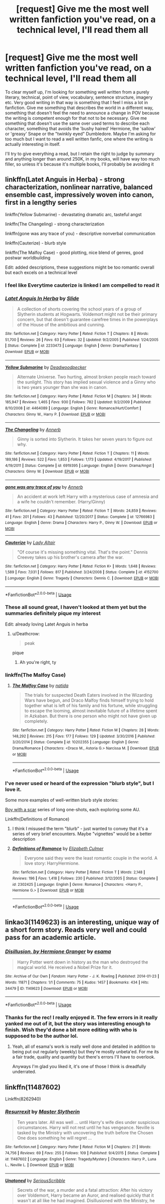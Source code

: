 #+TITLE: [request] Give me the most well written fanfiction you've read, on a technical level, I'll read them all

* [request] Give me the most well written fanfiction you've read, on a technical level, I'll read them all
:PROPERTIES:
:Author: Reine_zofia
:Score: 41
:DateUnix: 1531582186.0
:DateShort: 2018-Jul-14
:FlairText: Request
:END:
To clear myself up, I'm looking for something well written from a purely literary, technical, point of view, vocabulary, sentence structure, imagery etc. Very good writing in that way is something that I feel I miss a lot in fanfiction. Give me something that describes the world in a different way, something that doesn't feel the need to announce a change in POV because the writing is competent enough for that not to be necessary. Give me something that doesn't use the same over used terms to describe each character, something that avoids the 'bushy haired' Hermione, the 'sallow' or 'greasy' Snape or the "twinkly eyed" Dumbledore. Maybe I'm asking for too much but I want to read a well written fanfic, one where the writing is actually interesting in itself.

I'll try to give everything a read, but I retain the right to judge by summary and anything longer than around 250K, in my books, will have way too much filler, so unless it's because it's multiple books, I'll probably be avoiding it


** linkffn(Latet Anguis in Herba) - strong characterization, nonlinear narrative, balanced ensemble cast, impressively woven into canon, first in a lengthy series

linkffn(Yellow Submarine) - devastating dramatic arc, tasteful angst

linkffn(The Changeling) - strong characterization

linkffn(gone was any trace of you) - descriptive nonverbal communication

linkffn(Cauterize) - blurb style

linkffn(The Malfoy Case) - good plotting, nice blend of genres, good postwar worldbuilding

Edit: added descriptions, these suggestions might be too romantic overall but each excels on a technical level
:PROPERTIES:
:Author: eclaircissement
:Score: 14
:DateUnix: 1531585055.0
:DateShort: 2018-Jul-14
:END:

*** I feel like Everytime cauterize is linked I am compelled to read it
:PROPERTIES:
:Author: capitolsara
:Score: 20
:DateUnix: 1531592439.0
:DateShort: 2018-Jul-14
:END:


*** [[https://www.fanfiction.net/s/2233473/1/][*/Latet Anguis In Herba/*]] by [[https://www.fanfiction.net/u/4095/Slide][/Slide/]]

#+begin_quote
  A collection of shorts covering the school years of a group of Slytherin students at Hogwarts. Voldemort might not be their primary concern, but that doesn't guarantee carefree times in the powerplays of the House of the ambitious and cunning.
#+end_quote

^{/Site/:} ^{fanfiction.net} ^{*|*} ^{/Category/:} ^{Harry} ^{Potter} ^{*|*} ^{/Rated/:} ^{Fiction} ^{T} ^{*|*} ^{/Chapters/:} ^{8} ^{*|*} ^{/Words/:} ^{51,700} ^{*|*} ^{/Reviews/:} ^{26} ^{*|*} ^{/Favs/:} ^{63} ^{*|*} ^{/Follows/:} ^{32} ^{*|*} ^{/Updated/:} ^{9/2/2005} ^{*|*} ^{/Published/:} ^{1/24/2005} ^{*|*} ^{/Status/:} ^{Complete} ^{*|*} ^{/id/:} ^{2233473} ^{*|*} ^{/Language/:} ^{English} ^{*|*} ^{/Genre/:} ^{Drama/Fantasy} ^{*|*} ^{/Download/:} ^{[[http://www.ff2ebook.com/old/ffn-bot/index.php?id=2233473&source=ff&filetype=epub][EPUB]]} ^{or} ^{[[http://www.ff2ebook.com/old/ffn-bot/index.php?id=2233473&source=ff&filetype=mobi][MOBI]]}

--------------

[[https://www.fanfiction.net/s/4464089/1/][*/Yellow Submarine/*]] by [[https://www.fanfiction.net/u/386600/Deadwoodpecker][/Deadwoodpecker/]]

#+begin_quote
  Alternate Universe. Two hurting, almost broken people reach toward the sunlight. This story has implied sexual violence and a Ginny who is two years younger than she was in canon.
#+end_quote

^{/Site/:} ^{fanfiction.net} ^{*|*} ^{/Category/:} ^{Harry} ^{Potter} ^{*|*} ^{/Rated/:} ^{Fiction} ^{M} ^{*|*} ^{/Chapters/:} ^{34} ^{*|*} ^{/Words/:} ^{185,947} ^{*|*} ^{/Reviews/:} ^{1,465} ^{*|*} ^{/Favs/:} ^{930} ^{*|*} ^{/Follows/:} ^{782} ^{*|*} ^{/Updated/:} ^{9/2/2009} ^{*|*} ^{/Published/:} ^{8/10/2008} ^{*|*} ^{/id/:} ^{4464089} ^{*|*} ^{/Language/:} ^{English} ^{*|*} ^{/Genre/:} ^{Romance/Hurt/Comfort} ^{*|*} ^{/Characters/:} ^{Ginny} ^{W.,} ^{Harry} ^{P.} ^{*|*} ^{/Download/:} ^{[[http://www.ff2ebook.com/old/ffn-bot/index.php?id=4464089&source=ff&filetype=epub][EPUB]]} ^{or} ^{[[http://www.ff2ebook.com/old/ffn-bot/index.php?id=4464089&source=ff&filetype=mobi][MOBI]]}

--------------

[[https://www.fanfiction.net/s/6919395/1/][*/The Changeling/*]] by [[https://www.fanfiction.net/u/763509/Annerb][/Annerb/]]

#+begin_quote
  Ginny is sorted into Slytherin. It takes her seven years to figure out why.
#+end_quote

^{/Site/:} ^{fanfiction.net} ^{*|*} ^{/Category/:} ^{Harry} ^{Potter} ^{*|*} ^{/Rated/:} ^{Fiction} ^{T} ^{*|*} ^{/Chapters/:} ^{11} ^{*|*} ^{/Words/:} ^{189,186} ^{*|*} ^{/Reviews/:} ^{522} ^{*|*} ^{/Favs/:} ^{1,853} ^{*|*} ^{/Follows/:} ^{1,173} ^{*|*} ^{/Updated/:} ^{4/19/2017} ^{*|*} ^{/Published/:} ^{4/19/2011} ^{*|*} ^{/Status/:} ^{Complete} ^{*|*} ^{/id/:} ^{6919395} ^{*|*} ^{/Language/:} ^{English} ^{*|*} ^{/Genre/:} ^{Drama/Angst} ^{*|*} ^{/Characters/:} ^{Ginny} ^{W.} ^{*|*} ^{/Download/:} ^{[[http://www.ff2ebook.com/old/ffn-bot/index.php?id=6919395&source=ff&filetype=epub][EPUB]]} ^{or} ^{[[http://www.ff2ebook.com/old/ffn-bot/index.php?id=6919395&source=ff&filetype=mobi][MOBI]]}

--------------

[[https://www.fanfiction.net/s/12766983/1/][*/gone was any trace of you/*]] by [[https://www.fanfiction.net/u/763509/Annerb][/Annerb/]]

#+begin_quote
  An accident at work left Harry with a mysterious case of amnesia and a wife he couldn't remember. (Harry/Ginny)
#+end_quote

^{/Site/:} ^{fanfiction.net} ^{*|*} ^{/Category/:} ^{Harry} ^{Potter} ^{*|*} ^{/Rated/:} ^{Fiction} ^{T} ^{*|*} ^{/Words/:} ^{24,859} ^{*|*} ^{/Reviews/:} ^{41} ^{*|*} ^{/Favs/:} ^{201} ^{*|*} ^{/Follows/:} ^{43} ^{*|*} ^{/Published/:} ^{12/20/2017} ^{*|*} ^{/Status/:} ^{Complete} ^{*|*} ^{/id/:} ^{12766983} ^{*|*} ^{/Language/:} ^{English} ^{*|*} ^{/Genre/:} ^{Drama} ^{*|*} ^{/Characters/:} ^{Harry} ^{P.,} ^{Ginny} ^{W.} ^{*|*} ^{/Download/:} ^{[[http://www.ff2ebook.com/old/ffn-bot/index.php?id=12766983&source=ff&filetype=epub][EPUB]]} ^{or} ^{[[http://www.ff2ebook.com/old/ffn-bot/index.php?id=12766983&source=ff&filetype=mobi][MOBI]]}

--------------

[[https://www.fanfiction.net/s/4152700/1/][*/Cauterize/*]] by [[https://www.fanfiction.net/u/24216/Lady-Altair][/Lady Altair/]]

#+begin_quote
  "Of course it's missing something vital. That's the point." Dennis Creevey takes up his brother's camera after the war.
#+end_quote

^{/Site/:} ^{fanfiction.net} ^{*|*} ^{/Category/:} ^{Harry} ^{Potter} ^{*|*} ^{/Rated/:} ^{Fiction} ^{K+} ^{*|*} ^{/Words/:} ^{1,648} ^{*|*} ^{/Reviews/:} ^{1,589} ^{*|*} ^{/Favs/:} ^{7,031} ^{*|*} ^{/Follows/:} ^{817} ^{*|*} ^{/Published/:} ^{3/24/2008} ^{*|*} ^{/Status/:} ^{Complete} ^{*|*} ^{/id/:} ^{4152700} ^{*|*} ^{/Language/:} ^{English} ^{*|*} ^{/Genre/:} ^{Tragedy} ^{*|*} ^{/Characters/:} ^{Dennis} ^{C.} ^{*|*} ^{/Download/:} ^{[[http://www.ff2ebook.com/old/ffn-bot/index.php?id=4152700&source=ff&filetype=epub][EPUB]]} ^{or} ^{[[http://www.ff2ebook.com/old/ffn-bot/index.php?id=4152700&source=ff&filetype=mobi][MOBI]]}

--------------

*FanfictionBot*^{2.0.0-beta} | [[https://github.com/tusing/reddit-ffn-bot/wiki/Usage][Usage]]
:PROPERTIES:
:Author: FanfictionBot
:Score: 8
:DateUnix: 1531585116.0
:DateShort: 2018-Jul-14
:END:


*** These all sound great, I haven't looked at them yet but the summaries definitely pique my interest

Edit: already loving Latet Anguis in herba
:PROPERTIES:
:Author: Reine_zofia
:Score: 7
:DateUnix: 1531586251.0
:DateShort: 2018-Jul-14
:END:

**** u/Deathcrow:
#+begin_quote
  peak
#+end_quote

pique
:PROPERTIES:
:Author: Deathcrow
:Score: 10
:DateUnix: 1531595529.0
:DateShort: 2018-Jul-14
:END:

***** Ah you're right, ty
:PROPERTIES:
:Author: Reine_zofia
:Score: 3
:DateUnix: 1531601938.0
:DateShort: 2018-Jul-15
:END:


*** linkffn(The Malfoy Case)
:PROPERTIES:
:Author: eclaircissement
:Score: 3
:DateUnix: 1531585250.0
:DateShort: 2018-Jul-14
:END:

**** [[https://www.fanfiction.net/s/10202355/1/][*/The Malfoy Case/*]] by [[https://www.fanfiction.net/u/1762480/natida][/natida/]]

#+begin_quote
  The trials for suspected Death Eaters involved in the Wizarding Wars have begun, and Draco Malfoy finds himself trying to hold together what is left of his family and his fortune, while struggling to escape the looming, almost inevitable future of a lifetime spent in Azkaban. But there is one person who might not have given up completely.
#+end_quote

^{/Site/:} ^{fanfiction.net} ^{*|*} ^{/Category/:} ^{Harry} ^{Potter} ^{*|*} ^{/Rated/:} ^{Fiction} ^{M} ^{*|*} ^{/Chapters/:} ^{28} ^{*|*} ^{/Words/:} ^{148,292} ^{*|*} ^{/Reviews/:} ^{215} ^{*|*} ^{/Favs/:} ^{177} ^{*|*} ^{/Follows/:} ^{129} ^{*|*} ^{/Updated/:} ^{3/30/2016} ^{*|*} ^{/Published/:} ^{3/20/2014} ^{*|*} ^{/Status/:} ^{Complete} ^{*|*} ^{/id/:} ^{10202355} ^{*|*} ^{/Language/:} ^{English} ^{*|*} ^{/Genre/:} ^{Drama/Romance} ^{*|*} ^{/Characters/:} ^{<Draco} ^{M.,} ^{Astoria} ^{G.>} ^{Narcissa} ^{M.} ^{*|*} ^{/Download/:} ^{[[http://www.ff2ebook.com/old/ffn-bot/index.php?id=10202355&source=ff&filetype=epub][EPUB]]} ^{or} ^{[[http://www.ff2ebook.com/old/ffn-bot/index.php?id=10202355&source=ff&filetype=mobi][MOBI]]}

--------------

*FanfictionBot*^{2.0.0-beta} | [[https://github.com/tusing/reddit-ffn-bot/wiki/Usage][Usage]]
:PROPERTIES:
:Author: FanfictionBot
:Score: 2
:DateUnix: 1531585256.0
:DateShort: 2018-Jul-14
:END:


*** I've never used or heard of the expression "blurb style", but I love it.

Some more examples of well-written blurb style stories:

[[https://archiveofourown.org/series/285498][Boy with a scar]] series of long one-shots, each exploring some AU.

Linkffn(Definitions of Romance)
:PROPERTIES:
:Author: play_the_puck
:Score: 2
:DateUnix: 1531598404.0
:DateShort: 2018-Jul-15
:END:

**** I think I misused the term "blurb" - just wanted to convey that it's a series of very brief encounters. Maybe "vignettes" would be a better description
:PROPERTIES:
:Author: eclaircissement
:Score: 5
:DateUnix: 1531600898.0
:DateShort: 2018-Jul-15
:END:


**** [[https://www.fanfiction.net/s/2302425/1/][*/Definitions of Romance/*]] by [[https://www.fanfiction.net/u/461224/Elizabeth-Culmer][/Elizabeth Culmer/]]

#+begin_quote
  Everyone said they were the least romantic couple in the world. A love story: HarryHermione.
#+end_quote

^{/Site/:} ^{fanfiction.net} ^{*|*} ^{/Category/:} ^{Harry} ^{Potter} ^{*|*} ^{/Rated/:} ^{Fiction} ^{T} ^{*|*} ^{/Words/:} ^{2,148} ^{*|*} ^{/Reviews/:} ^{196} ^{*|*} ^{/Favs/:} ^{1,418} ^{*|*} ^{/Follows/:} ^{230} ^{*|*} ^{/Published/:} ^{3/12/2005} ^{*|*} ^{/Status/:} ^{Complete} ^{*|*} ^{/id/:} ^{2302425} ^{*|*} ^{/Language/:} ^{English} ^{*|*} ^{/Genre/:} ^{Romance} ^{*|*} ^{/Characters/:} ^{<Harry} ^{P.,} ^{Hermione} ^{G.>} ^{*|*} ^{/Download/:} ^{[[http://www.ff2ebook.com/old/ffn-bot/index.php?id=2302425&source=ff&filetype=epub][EPUB]]} ^{or} ^{[[http://www.ff2ebook.com/old/ffn-bot/index.php?id=2302425&source=ff&filetype=mobi][MOBI]]}

--------------

*FanfictionBot*^{2.0.0-beta} | [[https://github.com/tusing/reddit-ffn-bot/wiki/Usage][Usage]]
:PROPERTIES:
:Author: FanfictionBot
:Score: 1
:DateUnix: 1531598410.0
:DateShort: 2018-Jul-15
:END:


** linkao3(1149623) is an interesting, unique way of a short form story. Reads very well and could pass for an academic article.
:PROPERTIES:
:Score: 10
:DateUnix: 1531587810.0
:DateShort: 2018-Jul-14
:END:

*** [[https://archiveofourown.org/works/1149623][*/Disillusion, by Hermione Granger/*]] by [[https://www.archiveofourown.org/users/esama/pseuds/esama][/esama/]]

#+begin_quote
  Harry Potter went down in history as the man who destroyed the magical world. He received a Nobel Prize for it.
#+end_quote

^{/Site/:} ^{Archive} ^{of} ^{Our} ^{Own} ^{*|*} ^{/Fandom/:} ^{Harry} ^{Potter} ^{-} ^{J.} ^{K.} ^{Rowling} ^{*|*} ^{/Published/:} ^{2014-01-23} ^{*|*} ^{/Words/:} ^{11871} ^{*|*} ^{/Chapters/:} ^{1/1} ^{*|*} ^{/Comments/:} ^{75} ^{*|*} ^{/Kudos/:} ^{1457} ^{*|*} ^{/Bookmarks/:} ^{434} ^{*|*} ^{/Hits/:} ^{34479} ^{*|*} ^{/ID/:} ^{1149623} ^{*|*} ^{/Download/:} ^{[[https://archiveofourown.org/downloads/es/esama/1149623/Disillusion%20by%20Hermione%20Granger.epub?updated_at=1509592602][EPUB]]} ^{or} ^{[[https://archiveofourown.org/downloads/es/esama/1149623/Disillusion%20by%20Hermione%20Granger.mobi?updated_at=1509592602][MOBI]]}

--------------

*FanfictionBot*^{2.0.0-beta} | [[https://github.com/tusing/reddit-ffn-bot/wiki/Usage][Usage]]
:PROPERTIES:
:Author: FanfictionBot
:Score: 3
:DateUnix: 1531587817.0
:DateShort: 2018-Jul-14
:END:


*** Thanks for the rec! I really enjoyed it. The few errors in it really yanked me out of it, but the story was interesting enough to finish. Wish they'd done a bit more editing with who is supposed to be the author lol.
:PROPERTIES:
:Author: MastrWalkrOfSky
:Score: 2
:DateUnix: 1531603659.0
:DateShort: 2018-Jul-15
:END:

**** Yeah, all of esama's work is really well done and detailed in addition to being put out regularly (weekly) but they're mostly unbeta'ed. For me its a fair trade, quality and quantity but there's errors I'll have to overlook.

Anyways I'm glad you liked it, it's one of those I think is dreadfully underrated.
:PROPERTIES:
:Score: 6
:DateUnix: 1531625995.0
:DateShort: 2018-Jul-15
:END:


** linkffn(11487602)

Linkffn(8262940)
:PROPERTIES:
:Author: Lord_Anarchy
:Score: 10
:DateUnix: 1531588332.0
:DateShort: 2018-Jul-14
:END:

*** [[https://www.fanfiction.net/s/11487602/1/][*/Resurrexit/*]] by [[https://www.fanfiction.net/u/471812/Master-Slytherin][/Master Slytherin/]]

#+begin_quote
  Ten years later. All was well ... until Harry's wife dies under suspicious circumstances. Harry will not rest until he has vengeance. Neville is tasked by the Ministry with uncovering the truth before the Chosen One does something he will regret ...
#+end_quote

^{/Site/:} ^{fanfiction.net} ^{*|*} ^{/Category/:} ^{Harry} ^{Potter} ^{*|*} ^{/Rated/:} ^{Fiction} ^{M} ^{*|*} ^{/Chapters/:} ^{21} ^{*|*} ^{/Words/:} ^{74,756} ^{*|*} ^{/Reviews/:} ^{69} ^{*|*} ^{/Favs/:} ^{255} ^{*|*} ^{/Follows/:} ^{109} ^{*|*} ^{/Published/:} ^{9/4/2015} ^{*|*} ^{/Status/:} ^{Complete} ^{*|*} ^{/id/:} ^{11487602} ^{*|*} ^{/Language/:} ^{English} ^{*|*} ^{/Genre/:} ^{Tragedy/Mystery} ^{*|*} ^{/Characters/:} ^{Harry} ^{P.,} ^{Luna} ^{L.,} ^{Neville} ^{L.} ^{*|*} ^{/Download/:} ^{[[http://www.ff2ebook.com/old/ffn-bot/index.php?id=11487602&source=ff&filetype=epub][EPUB]]} ^{or} ^{[[http://www.ff2ebook.com/old/ffn-bot/index.php?id=11487602&source=ff&filetype=mobi][MOBI]]}

--------------

[[https://www.fanfiction.net/s/8262940/1/][*/Unatoned/*]] by [[https://www.fanfiction.net/u/1232425/SeriousScribble][/SeriousScribble/]]

#+begin_quote
  Secrets of the war, a murder and a fatal attraction: After his victory over Voldemort, Harry became an Auror, and realised quickly that it wasn't at all like he had imagined. Disillusioned with the Ministry, he takes on a last case, but when he starts digging deeper, his life takes a sudden turn ... AUish, Post-Hogwarts. HP/DG
#+end_quote

^{/Site/:} ^{fanfiction.net} ^{*|*} ^{/Category/:} ^{Harry} ^{Potter} ^{*|*} ^{/Rated/:} ^{Fiction} ^{M} ^{*|*} ^{/Chapters/:} ^{23} ^{*|*} ^{/Words/:} ^{103,724} ^{*|*} ^{/Reviews/:} ^{593} ^{*|*} ^{/Favs/:} ^{1,318} ^{*|*} ^{/Follows/:} ^{848} ^{*|*} ^{/Updated/:} ^{11/21/2012} ^{*|*} ^{/Published/:} ^{6/27/2012} ^{*|*} ^{/Status/:} ^{Complete} ^{*|*} ^{/id/:} ^{8262940} ^{*|*} ^{/Language/:} ^{English} ^{*|*} ^{/Genre/:} ^{Crime/Drama} ^{*|*} ^{/Characters/:} ^{Harry} ^{P.,} ^{Daphne} ^{G.} ^{*|*} ^{/Download/:} ^{[[http://www.ff2ebook.com/old/ffn-bot/index.php?id=8262940&source=ff&filetype=epub][EPUB]]} ^{or} ^{[[http://www.ff2ebook.com/old/ffn-bot/index.php?id=8262940&source=ff&filetype=mobi][MOBI]]}

--------------

*FanfictionBot*^{2.0.0-beta} | [[https://github.com/tusing/reddit-ffn-bot/wiki/Usage][Usage]]
:PROPERTIES:
:Author: FanfictionBot
:Score: 3
:DateUnix: 1531588344.0
:DateShort: 2018-Jul-14
:END:


** Any preferences or ships? Genres?
:PROPERTIES:
:Author: afrose9797
:Score: 5
:DateUnix: 1531584536.0
:DateShort: 2018-Jul-14
:END:

*** I'd say what I'm asking for is best suited to have less of a focus on ships. As for genres, something along the lines of drama I suppose.
:PROPERTIES:
:Author: Reine_zofia
:Score: 5
:DateUnix: 1531585244.0
:DateShort: 2018-Jul-14
:END:

**** linkffn(Dysfunctional by Rose9797) I dunno if it's your cup of tea, but I'd like it if you could give mine a go.
:PROPERTIES:
:Author: afrose9797
:Score: 1
:DateUnix: 1531591587.0
:DateShort: 2018-Jul-14
:END:

***** [[https://www.fanfiction.net/s/12866177/1/][*/Dysfunctional/*]] by [[https://www.fanfiction.net/u/5666630/Rose9797][/Rose9797/]]

#+begin_quote
  HBP AU - Sirius is cleared and finally gets to give Harry the home he had always wanted. But, the war is escalating outside and the Order of the Phoenix needs to rise to the challenge of defeating Voldemort and his Death Eaters once and for all. OR What if Sirius never fell through the veil on that fateful night? Harry and Sirius family fic. No slash/bashing. Semi-canon compliant.
#+end_quote

^{/Site/:} ^{fanfiction.net} ^{*|*} ^{/Category/:} ^{Harry} ^{Potter} ^{*|*} ^{/Rated/:} ^{Fiction} ^{T} ^{*|*} ^{/Chapters/:} ^{38} ^{*|*} ^{/Words/:} ^{110,329} ^{*|*} ^{/Reviews/:} ^{155} ^{*|*} ^{/Favs/:} ^{128} ^{*|*} ^{/Follows/:} ^{257} ^{*|*} ^{/Updated/:} ^{7/6} ^{*|*} ^{/Published/:} ^{3/12} ^{*|*} ^{/id/:} ^{12866177} ^{*|*} ^{/Language/:} ^{English} ^{*|*} ^{/Genre/:} ^{Family/Drama} ^{*|*} ^{/Characters/:} ^{Harry} ^{P.,} ^{Sirius} ^{B.} ^{*|*} ^{/Download/:} ^{[[http://www.ff2ebook.com/old/ffn-bot/index.php?id=12866177&source=ff&filetype=epub][EPUB]]} ^{or} ^{[[http://www.ff2ebook.com/old/ffn-bot/index.php?id=12866177&source=ff&filetype=mobi][MOBI]]}

--------------

*FanfictionBot*^{2.0.0-beta} | [[https://github.com/tusing/reddit-ffn-bot/wiki/Usage][Usage]]
:PROPERTIES:
:Author: FanfictionBot
:Score: 1
:DateUnix: 1531591613.0
:DateShort: 2018-Jul-14
:END:


** Linkffn(The Changeling) by Annerb (and its sequels),\\
Linkffn(On the way to Greatness) by Mira Mirth. You might have read these already, and imo they are some of, if not the best stories in the fandom. Writing, character development, background research, everything is top notch.

EDIT: Saw the Changeling mentioned below, so that one's redundant :) Cauterize is brilliant too. If you like crossovers, here's Asoiaf done right :\\
Linkffn(The Black Prince) by cxjenious.\\
Also anything by little0bird is really high quality.
:PROPERTIES:
:Author: SplinteredReflection
:Score: 3
:DateUnix: 1531791937.0
:DateShort: 2018-Jul-17
:END:

*** [[https://www.fanfiction.net/s/6919395/1/][*/The Changeling/*]] by [[https://www.fanfiction.net/u/763509/Annerb][/Annerb/]]

#+begin_quote
  Ginny is sorted into Slytherin. It takes her seven years to figure out why.
#+end_quote

^{/Site/:} ^{fanfiction.net} ^{*|*} ^{/Category/:} ^{Harry} ^{Potter} ^{*|*} ^{/Rated/:} ^{Fiction} ^{T} ^{*|*} ^{/Chapters/:} ^{11} ^{*|*} ^{/Words/:} ^{189,186} ^{*|*} ^{/Reviews/:} ^{522} ^{*|*} ^{/Favs/:} ^{1,853} ^{*|*} ^{/Follows/:} ^{1,173} ^{*|*} ^{/Updated/:} ^{4/19/2017} ^{*|*} ^{/Published/:} ^{4/19/2011} ^{*|*} ^{/Status/:} ^{Complete} ^{*|*} ^{/id/:} ^{6919395} ^{*|*} ^{/Language/:} ^{English} ^{*|*} ^{/Genre/:} ^{Drama/Angst} ^{*|*} ^{/Characters/:} ^{Ginny} ^{W.} ^{*|*} ^{/Download/:} ^{[[http://www.ff2ebook.com/old/ffn-bot/index.php?id=6919395&source=ff&filetype=epub][EPUB]]} ^{or} ^{[[http://www.ff2ebook.com/old/ffn-bot/index.php?id=6919395&source=ff&filetype=mobi][MOBI]]}

--------------

[[https://www.fanfiction.net/s/4745329/1/][*/On the Way to Greatness/*]] by [[https://www.fanfiction.net/u/1541187/mira-mirth][/mira mirth/]]

#+begin_quote
  As per the Hat's decision, Harry gets Sorted into Slytherin upon his arrival in Hogwarts---and suddenly, the future isn't what it used to be.
#+end_quote

^{/Site/:} ^{fanfiction.net} ^{*|*} ^{/Category/:} ^{Harry} ^{Potter} ^{*|*} ^{/Rated/:} ^{Fiction} ^{M} ^{*|*} ^{/Chapters/:} ^{20} ^{*|*} ^{/Words/:} ^{232,797} ^{*|*} ^{/Reviews/:} ^{3,683} ^{*|*} ^{/Favs/:} ^{10,153} ^{*|*} ^{/Follows/:} ^{11,419} ^{*|*} ^{/Updated/:} ^{9/4/2014} ^{*|*} ^{/Published/:} ^{12/26/2008} ^{*|*} ^{/id/:} ^{4745329} ^{*|*} ^{/Language/:} ^{English} ^{*|*} ^{/Characters/:} ^{Harry} ^{P.} ^{*|*} ^{/Download/:} ^{[[http://www.ff2ebook.com/old/ffn-bot/index.php?id=4745329&source=ff&filetype=epub][EPUB]]} ^{or} ^{[[http://www.ff2ebook.com/old/ffn-bot/index.php?id=4745329&source=ff&filetype=mobi][MOBI]]}

--------------

*FanfictionBot*^{2.0.0-beta} | [[https://github.com/tusing/reddit-ffn-bot/wiki/Usage][Usage]]
:PROPERTIES:
:Author: FanfictionBot
:Score: 1
:DateUnix: 1531791951.0
:DateShort: 2018-Jul-17
:END:


** The Rise of the Drackens by StarLight_Massacre [[https://archiveofourown.org/works/384548/chapters/629550]]

The Debt of Time by Shayalonnie [[https://archiveofourown.org/works/10672917/chapters/23626929]]

The Alkahest by shadukiam [[https://www.fanfiction.net/s/11793088/1/The-Alkahest]]

Storm of Yesterday by Shayalonnie [[https://www.fanfiction.net/s/11494764/1/Storm-of-Yesterday]]

As The Moon Rises by j-jip [[https://www.fanfiction.net/s/10872999/1/As-the-Moon-Rises]]

Those Gilded Chains We Wear by KuraiBites [[https://www.fanfiction.net/s/7755315/1/Those-Gilded-Chains-We-Wear]]
:PROPERTIES:
:Author: TwoCagedBirds
:Score: 4
:DateUnix: 1531603585.0
:DateShort: 2018-Jul-15
:END:

*** can someone give me a quick summary as to what exactly happens in the debt of time? I don't really care about minor spoilers, I just want to know if it fits with the sort of stuff I generally like reading.
:PROPERTIES:
:Author: bernstien
:Score: 1
:DateUnix: 1531609013.0
:DateShort: 2018-Jul-15
:END:

**** I honestly tried for the better part of an hour to write you a quick summary and ended up nowhere with it 😫 but I'm still gonna share it because maybe my rambles will spark more specific questions I can answer.

Not really but kind of a spoiler?

[[/spoiler][Time is a circle. Past, present and future is set in stone and impossible to change. Shayalonnie brings everything to circle and entwines the smallest of details perfectly - in my opinion. It's full of romance, pairing Hermione with Remus and Sirius at different points. Full of smut. This fic is one of my favorites and even through 5-6 complete read throughs, I still find little details and Easter eggs that mindfuck me because of how thoroughly the fic has been written. With the exclusion of Deathly Hallows - which is even still mostly canon with minor changes - she follows through almost exactly how book 1-6 went. The smallest details end up becoming important and it really boggles me how everything comes together so well. It's such a satisfying fic in so many ways. I really feel that if you don't like it 1-2 chapters in, then you're probably not going to.]]
:PROPERTIES:
:Author: Wailfin
:Score: 3
:DateUnix: 1531621217.0
:DateShort: 2018-Jul-15
:END:

***** Thanks. I couldn't really get into on my first couple of tries, but maybe I'll make one final go of it.
:PROPERTIES:
:Author: bernstien
:Score: 1
:DateUnix: 1531629135.0
:DateShort: 2018-Jul-15
:END:

****** Any luck? ☺️
:PROPERTIES:
:Author: Wailfin
:Score: 1
:DateUnix: 1532742387.0
:DateShort: 2018-Jul-28
:END:


** Linkffn(The Power He Knows Not; The Shadow of Angmar) -- best crossover author bar none. Well-researched, technically impeccable. Dialogue is occasionally stilted, but that's Middle Earth for you.

HPMOR is technically faultless as well. It's probably one of the more thoroughly edited stories in the fandom.
:PROPERTIES:
:Author: play_the_puck
:Score: 7
:DateUnix: 1531598622.0
:DateShort: 2018-Jul-15
:END:

*** [[https://www.fanfiction.net/s/11027086/1/][*/The Power He Knows Not/*]] by [[https://www.fanfiction.net/u/5291694/Steelbadger][/Steelbadger/]]

#+begin_quote
  A decade ago Harry Potter found himself in a beautiful and pristine land. After giving up hope of finding his friends he settled upon the wide plains below the mountains. Peaceful years pass before a Ranger brings an army to his door and he feels compelled once again to fight. Perhaps there is more to be found here than solitude alone. Harry/Éowyn.
#+end_quote

^{/Site/:} ^{fanfiction.net} ^{*|*} ^{/Category/:} ^{Harry} ^{Potter} ^{+} ^{Lord} ^{of} ^{the} ^{Rings} ^{Crossover} ^{*|*} ^{/Rated/:} ^{Fiction} ^{T} ^{*|*} ^{/Chapters/:} ^{11} ^{*|*} ^{/Words/:} ^{68,753} ^{*|*} ^{/Reviews/:} ^{841} ^{*|*} ^{/Favs/:} ^{4,378} ^{*|*} ^{/Follows/:} ^{2,337} ^{*|*} ^{/Updated/:} ^{2/27/2015} ^{*|*} ^{/Published/:} ^{2/6/2015} ^{*|*} ^{/Status/:} ^{Complete} ^{*|*} ^{/id/:} ^{11027086} ^{*|*} ^{/Language/:} ^{English} ^{*|*} ^{/Genre/:} ^{Adventure/Romance} ^{*|*} ^{/Characters/:} ^{<Harry} ^{P.,} ^{Eowyn>} ^{*|*} ^{/Download/:} ^{[[http://www.ff2ebook.com/old/ffn-bot/index.php?id=11027086&source=ff&filetype=epub][EPUB]]} ^{or} ^{[[http://www.ff2ebook.com/old/ffn-bot/index.php?id=11027086&source=ff&filetype=mobi][MOBI]]}

--------------

[[https://www.fanfiction.net/s/11115934/1/][*/The Shadow of Angmar/*]] by [[https://www.fanfiction.net/u/5291694/Steelbadger][/Steelbadger/]]

#+begin_quote
  The Master of Death is a dangerous title; many would claim to hold a position greater than Death. Harry is pulled to Middle-earth by the Witch King of Angmar in an attempt to bring Morgoth back to Arda. A year later Angmar falls and Harry is freed. What will he do with the eternity granted to him? Story begins 1000 years before LotR. Eventual major canon divergence.
#+end_quote

^{/Site/:} ^{fanfiction.net} ^{*|*} ^{/Category/:} ^{Harry} ^{Potter} ^{+} ^{Lord} ^{of} ^{the} ^{Rings} ^{Crossover} ^{*|*} ^{/Rated/:} ^{Fiction} ^{T} ^{*|*} ^{/Chapters/:} ^{25} ^{*|*} ^{/Words/:} ^{161,907} ^{*|*} ^{/Reviews/:} ^{3,863} ^{*|*} ^{/Favs/:} ^{8,924} ^{*|*} ^{/Follows/:} ^{11,041} ^{*|*} ^{/Updated/:} ^{4/4} ^{*|*} ^{/Published/:} ^{3/15/2015} ^{*|*} ^{/id/:} ^{11115934} ^{*|*} ^{/Language/:} ^{English} ^{*|*} ^{/Genre/:} ^{Adventure} ^{*|*} ^{/Characters/:} ^{Harry} ^{P.} ^{*|*} ^{/Download/:} ^{[[http://www.ff2ebook.com/old/ffn-bot/index.php?id=11115934&source=ff&filetype=epub][EPUB]]} ^{or} ^{[[http://www.ff2ebook.com/old/ffn-bot/index.php?id=11115934&source=ff&filetype=mobi][MOBI]]}

--------------

*FanfictionBot*^{2.0.0-beta} | [[https://github.com/tusing/reddit-ffn-bot/wiki/Usage][Usage]]
:PROPERTIES:
:Author: FanfictionBot
:Score: 1
:DateUnix: 1531598642.0
:DateShort: 2018-Jul-15
:END:


*** [deleted]
:PROPERTIES:
:Score: 0
:DateUnix: 1531603192.0
:DateShort: 2018-Jul-15
:END:

**** HPMOR is, for all its flaws, quite well written from a technical viewpoint (which fits with OPs request), and a story being thoroughly edited /should/ be an endorsement: stories that have been edited generally have a higher quality then ones that haven't.
:PROPERTIES:
:Author: bernstien
:Score: 10
:DateUnix: 1531608810.0
:DateShort: 2018-Jul-15
:END:

***** Sure, and if they'd just said that I wouldn't have recognised them.

I don't agree that they ‘generally have a higher quality', but that basic spelling and grammar are one way in which things can /be/ higher quality. But spelling and grammar are very basic, and not enough for something to be ‘technically well written' to a high standard.

Saying a fic is the most thoroughly edited as an endorsement is like recommending dating a man because he is the most thoroughly cleaned: yes, someone who isn't clean is off-putting and you're unlikely to want to date them, but “cleaner than everyone else” seriously under-rates what the rest of the dating pool has to offer and is a sadly low bar.
:PROPERTIES:
:Author: TantumErgo
:Score: 4
:DateUnix: 1531609390.0
:DateShort: 2018-Jul-15
:END:

****** I'm not sure we're talking about the same thing here. When I'm talking about editing, I'm not just talking about basic grammar checks: I'm talking about the author actively ensuring that the story maintains coherence, relatively consistent pacing, and basic continuity (character behavior makes logical sense, events don't occur in a vacuum, character growth is immediately reverted one paragraph later, ect.) by going through the story and changing, or even adding and removing, certain elements to make sure the story meets some standard of quality.

Does editing mean a story is necessarily good? Not by a long shot. But it's a pretty good bet that most of the truly exceptional fics out there have undergone some degree of editing and revision on the part of the author/co-author/beta/whatever.
:PROPERTIES:
:Author: bernstien
:Score: 2
:DateUnix: 1531610343.0
:DateShort: 2018-Jul-15
:END:

******* u/TantumErgo:
#+begin_quote
  When I'm talking about editing, I'm not just talking about basic grammar checks: I'm talking about the author actively ensuring that the story maintains coherence, relatively consistent pacing, and basic continuity (character behavior makes logical sense, events don't occur in a vacuum, character growth is immediately reverted one paragraph later, ect.)
#+end_quote

I agree: that's what I mean by “well-written” as well. By that standard, HPMOR is not particularly well-written: something the first account I met “discovered” a few times as part of their game. Certainly not “technically flawless” which previous conversations with this person revealed referred (in their meaning) almost entirely to spelling, grammar, and using long and rare words with their correct meanings.
:PROPERTIES:
:Author: TantumErgo
:Score: 2
:DateUnix: 1531610754.0
:DateShort: 2018-Jul-15
:END:

******** HPMOR has always seemed, to me at least, quite well written in general, if only by the standards of other fanfiction. Its characters remained fairly consistent in their characterization, events generally occurred by way of generally rational character decisions, and the decisions were at least mostly aligned with character goals. My main problems with it was that the Harry was basically an SI with annoying characterization, the pacing was abysmal, and the author seemed keen to jerk his own cleverness off at every opportunity at the cost of any true character development outside of, bizarrely, Draco Malfoy because the author couldn't stand having a MC who wasn't a total Mary Sue.

I suppose my point here is, all of my problems with the story don't necessarily indicate any problem with the technical skill of the author (outside of the pacing problem, though I suspect that that was due more to the authors fondness for side stories only passingly relevant to the main plot than anything else). And even the problems that do exist with the story are tiny compared to those I've seen in other, similarly popular stories. You're right, the story is so far from flawless its not even funny. but, in proportion to the hate it gets, it's better than 90% of the shit out there.

I'm not in on whatever history you and play_the_puck have, so I'll stay out of any argument on that front. If their definition of editing is limited to stuff like spelling and grammar, then yeah, I agree with you 100%. slapping a coat of paint on a pt cruiser doesn't make it a Bentley: it just makes it a slightly less shitty looking pt cruiser.

PS do you have any fic recommendations that do meet with your standard of writing? I'd be interested to hear them.
:PROPERTIES:
:Author: bernstien
:Score: 2
:DateUnix: 1531612749.0
:DateShort: 2018-Jul-15
:END:

********* I have to disagree with your description of MoR. But to each his own.
:PROPERTIES:
:Author: Lgamezp
:Score: 2
:DateUnix: 1531954368.0
:DateShort: 2018-Jul-19
:END:

********** That's fair. If I'm being honest, it's been at least a couple years since I read it so my memories of it are probably a little skewed.
:PROPERTIES:
:Author: bernstien
:Score: 1
:DateUnix: 1531954586.0
:DateShort: 2018-Jul-19
:END:

*********** I had the concept that a Mary Sue character was supposedly perfect and none of the chsracters , specially Harry are perfect in any way. Yes , he has intelligence beyond his years, but is deliberate in the sense that Less Wrong wanted to make some of the explanations as lectures in rationalization theory and science(I read this somewhere in his blog and kinda got it from the author notes.)

Also i am confused as to why you claim he has no character development when I find that its one of the few that /does/ show changes in all the characters as the events of the story take place.

Anyways that is my point of view. And there are way way more gary stu stories and worse written than MoR.
:PROPERTIES:
:Author: Lgamezp
:Score: 1
:DateUnix: 1531955255.0
:DateShort: 2018-Jul-19
:END:

************ Mary Sue might have been the wrong word for it. I just found that Harry's views and philosophies were always unfailingly represented as “correct” whereas those of others were “wrong”. It wasn't so much that he was flawless as a character as it was him being represented as “better” than everyone else. I'm not sure I'm describing this the right way, but there it is.

For character development... you might be right. It's been a while, and I've read a lot of things since then so my memories might be skewed.

I don't disagree that there are much MUCH worse offenders out there in terms of Gary Stu-ness.
:PROPERTIES:
:Author: bernstien
:Score: 2
:DateUnix: 1531956039.0
:DateShort: 2018-Jul-19
:END:


**** I... what? I certainly didn't expect a response like yours when I merely mentioned a story that is, for all its flaws, /technically/ better than 90% of the fics in the fandom. Which is what OP asked for.

You can see for yourself that I've given a fair judgment of the story in other threads. I concur that faultless was the wrong word to use, but we are here all readers and many of us writers and I hope you could forgive some hyperbole.

Finally, I really don't understand why you're making fun of /writing fan fiction/ and role playing on a sub that probably has more dedicated fans than just about any other on Reddit..
:PROPERTIES:
:Author: play_the_puck
:Score: 2
:DateUnix: 1531607764.0
:DateShort: 2018-Jul-15
:END:

***** It's not for mentioning it: it's for the weird ideas that:

*it is ‘technically flawless'\\
*that being ‘technically flawless' is a thing, and a way to refer to something just being proofread for spelling and grammar\\
*the idea that it is the most edited fic around\\
*the idea that this would be a desirable thing in a fic

Which are all, really, one idea, expressed in a distinctive and unusual way.

I'm not making fun of anything, and I don't think anyone here will imagine I am just because you say so: I obviously love fanfic and have been subbed here a long time. The character you said you were playing was somewhat wearing, and ‘discovered' the flaws of HPMOR several times, which makes it even more intriguing to see you around, sticking in the same stuff under an alt. I'd have assumed you'd keep that to the one account.

I mean, after you said ‘see for yourself' about other threads, I clicked through and I'm pretty sure I spotted another of your alts that you didn't properly separate (I was partly clued in because it reminded me of the username I first saw you under, which I had forgotten until now). Dr Who? And taking a comment on that account along with that other username I remembered, I possibly know your actual first name. You might want to go through and sanitise. If you want, I'll edit this paragraph out.
:PROPERTIES:
:Author: TantumErgo
:Score: -1
:DateUnix: 1531608609.0
:DateShort: 2018-Jul-15
:END:

****** I was planning on leaving the troll alone but your last paragraph was pretty funny. Enlighten me on my first name, please.

How you came to the conclusion that I have alts is beyond me. Perhaps it's as the saying goes: a liar sees deception everywhere. I wouldn't be surprised to hear there are other users subbed to similar forums, so you might have made that mistake. It seems like so much effort to have alts, for what?
:PROPERTIES:
:Author: play_the_puck
:Score: 3
:DateUnix: 1531612029.0
:DateShort: 2018-Jul-15
:END:

******* [deleted]
:PROPERTIES:
:Score: 2
:DateUnix: 1531697018.0
:DateShort: 2018-Jul-16
:END:

******** Nobody cares about your stupid meta-story. Could you not keep all of this to the subs that actually like HPMoR?
:PROPERTIES:
:Author: TantumErgo
:Score: 1
:DateUnix: 1531804692.0
:DateShort: 2018-Jul-17
:END:

********* [deleted]
:PROPERTIES:
:Score: 1
:DateUnix: 1531809088.0
:DateShort: 2018-Jul-17
:END:

********** As I said, not interested. Given that “Elizabeth” clearly does not meet any of the criteria I listed, but is also something that you would expect someone to think given that it was the name of one of your personas (the one who pretended to be a gradually disillusioned HPMoR fan), it's obvious this entire comment thing comes from a person who is aware of the background and is not based on what I actually wrote.

Go play the game in one of the subs that likes this stuff. I'm sure there are plenty.
:PROPERTIES:
:Author: TantumErgo
:Score: 1
:DateUnix: 1531833582.0
:DateShort: 2018-Jul-17
:END:


******* If you're fine with it, that's okay. I'm not the sort of jerk who outs people like this: as I said, I'm happy to delete stuff I've written here if you'd feel more comfortable. I just thought you might want to clean up the bits that linked them, if you didn't want them linked (but maybe, based on this entire thread, you actually want people to link them either now or later), and might want to remove the hints about your name if it really /is/ a rare first name. Particularly if it actually is the third name mashed into the long username I first met you using. Forwards or backwards (Greek or Hebrew). You made the hints under a username that contains most of the first name you mashed into that long username.

I'm not particularly interested you denying or acknowledging any of this, but if you reply ‘yes please' I will delete these comments to avoid drawing attention to these links. Happily, as I really didn't set out to make these connections.
:PROPERTIES:
:Author: TantumErgo
:Score: 0
:DateUnix: 1531612712.0
:DateShort: 2018-Jul-15
:END:

******** lmao in the words of the Duke of Wellington:

#+begin_quote
  Publish, and be damned!
#+end_quote
:PROPERTIES:
:Author: play_the_puck
:Score: 3
:DateUnix: 1531613235.0
:DateShort: 2018-Jul-15
:END:


** The Alkahest by Shadukiam is a well written story.

Although, it is rated M for a reason, some smut is involved, but other than that, I've enjoyed it so far.
:PROPERTIES:
:Author: 42Onia
:Score: 2
:DateUnix: 1531590551.0
:DateShort: 2018-Jul-14
:END:


** linkffn(12698097; 12386916; 12304702; 12296472)
:PROPERTIES:
:Author: bupomo
:Score: 2
:DateUnix: 1531622625.0
:DateShort: 2018-Jul-15
:END:

*** [[https://www.fanfiction.net/s/12698097/1/][*/The Inglorious Wonder Woman/*]] by [[https://www.fanfiction.net/u/3930972/bulelo][/bulelo/]]

#+begin_quote
  Sunny used to idolize superheroes, until she was reborn on the fringes of a magical world and became a part of its war. If she'd known sooner that people would die because of her---for her---she wouldn't have been so eager to live again. [half-mermaid!OC, Remus-adopts-Harry, wizard!Dudley, canon divergence]
#+end_quote

^{/Site/:} ^{fanfiction.net} ^{*|*} ^{/Category/:} ^{Harry} ^{Potter} ^{*|*} ^{/Rated/:} ^{Fiction} ^{T} ^{*|*} ^{/Chapters/:} ^{4} ^{*|*} ^{/Words/:} ^{27,574} ^{*|*} ^{/Reviews/:} ^{92} ^{*|*} ^{/Favs/:} ^{126} ^{*|*} ^{/Follows/:} ^{171} ^{*|*} ^{/Updated/:} ^{3/29} ^{*|*} ^{/Published/:} ^{10/22/2017} ^{*|*} ^{/id/:} ^{12698097} ^{*|*} ^{/Language/:} ^{English} ^{*|*} ^{/Genre/:} ^{Friendship/Family} ^{*|*} ^{/Characters/:} ^{Harry} ^{P.,} ^{Remus} ^{L.,} ^{Cho} ^{C.,} ^{OC} ^{*|*} ^{/Download/:} ^{[[http://www.ff2ebook.com/old/ffn-bot/index.php?id=12698097&source=ff&filetype=epub][EPUB]]} ^{or} ^{[[http://www.ff2ebook.com/old/ffn-bot/index.php?id=12698097&source=ff&filetype=mobi][MOBI]]}

--------------

[[https://www.fanfiction.net/s/12386916/1/][*/They Didn't Know We Were Seeds/*]] by [[https://www.fanfiction.net/u/5563156/LucyLuna][/LucyLuna/]]

#+begin_quote
  ' I'm not dead,' is his first thought upon waking. His next thought, after opening his eyes and seeing the mold-blackened ceiling of his childhood bedroom, is, 'What the bloody--' He touches his neck. It's whole, slender -- like a child's throat -- and just as smooth. His third, and final thought before the banging at his door starts, is: 'Did any of it happen at all? ' Time-Travel.
#+end_quote

^{/Site/:} ^{fanfiction.net} ^{*|*} ^{/Category/:} ^{Harry} ^{Potter} ^{*|*} ^{/Rated/:} ^{Fiction} ^{M} ^{*|*} ^{/Chapters/:} ^{89} ^{*|*} ^{/Words/:} ^{205,415} ^{*|*} ^{/Reviews/:} ^{1,597} ^{*|*} ^{/Favs/:} ^{857} ^{*|*} ^{/Follows/:} ^{1,389} ^{*|*} ^{/Updated/:} ^{6/12} ^{*|*} ^{/Published/:} ^{2/28/2017} ^{*|*} ^{/id/:} ^{12386916} ^{*|*} ^{/Language/:} ^{English} ^{*|*} ^{/Genre/:} ^{Friendship/Mystery} ^{*|*} ^{/Characters/:} ^{Lily} ^{Evans} ^{P.,} ^{Severus} ^{S.,} ^{OC,} ^{Marauders} ^{*|*} ^{/Download/:} ^{[[http://www.ff2ebook.com/old/ffn-bot/index.php?id=12386916&source=ff&filetype=epub][EPUB]]} ^{or} ^{[[http://www.ff2ebook.com/old/ffn-bot/index.php?id=12386916&source=ff&filetype=mobi][MOBI]]}

--------------

[[https://www.fanfiction.net/s/12304702/1/][*/Red Right Hand/*]] by [[https://www.fanfiction.net/u/1876812/Nautical-Paramour][/Nautical Paramour/]]

#+begin_quote
  The war didn't end when Harry and Voldemort fell. Hermione refuses to feel helpless any longer, and goes back in time to remove the scar that an unloved Tom Riddle left on the wizarding world. Tangled in the pureblood sphere, will Hermione just become another cog in Tom Riddle's plans? Final pairing is a secret! But not a Tomione. Lestrange OC. Parent!Hermione Child!Tom. COMPLETE!
#+end_quote

^{/Site/:} ^{fanfiction.net} ^{*|*} ^{/Category/:} ^{Harry} ^{Potter} ^{*|*} ^{/Rated/:} ^{Fiction} ^{M} ^{*|*} ^{/Chapters/:} ^{45} ^{*|*} ^{/Words/:} ^{156,878} ^{*|*} ^{/Reviews/:} ^{2,355} ^{*|*} ^{/Favs/:} ^{1,388} ^{*|*} ^{/Follows/:} ^{1,349} ^{*|*} ^{/Updated/:} ^{7/3/2017} ^{*|*} ^{/Published/:} ^{1/2/2017} ^{*|*} ^{/Status/:} ^{Complete} ^{*|*} ^{/id/:} ^{12304702} ^{*|*} ^{/Language/:} ^{English} ^{*|*} ^{/Genre/:} ^{Drama/Romance} ^{*|*} ^{/Characters/:} ^{Hermione} ^{G.,} ^{Tom} ^{R.} ^{Jr.,} ^{OC,} ^{Cygnus} ^{B.} ^{*|*} ^{/Download/:} ^{[[http://www.ff2ebook.com/old/ffn-bot/index.php?id=12304702&source=ff&filetype=epub][EPUB]]} ^{or} ^{[[http://www.ff2ebook.com/old/ffn-bot/index.php?id=12304702&source=ff&filetype=mobi][MOBI]]}

--------------

[[https://www.fanfiction.net/s/12296472/1/][*/Against My Nature/*]] by [[https://www.fanfiction.net/u/241121/Araceil][/Araceil/]]

#+begin_quote
  Newt/Harry, Timetravel Shenanigans, Canon Divergent. His plan was to avoid changing the timeline. He knew he wouldn't be able to resist if the opportunity presented itself. So he fled to Africa, where opportunity found him instead.
#+end_quote

^{/Site/:} ^{fanfiction.net} ^{*|*} ^{/Category/:} ^{Harry} ^{Potter} ^{*|*} ^{/Rated/:} ^{Fiction} ^{T} ^{*|*} ^{/Chapters/:} ^{33} ^{*|*} ^{/Words/:} ^{137,235} ^{*|*} ^{/Reviews/:} ^{4,008} ^{*|*} ^{/Favs/:} ^{5,784} ^{*|*} ^{/Follows/:} ^{6,108} ^{*|*} ^{/Updated/:} ^{5/12} ^{*|*} ^{/Published/:} ^{12/29/2016} ^{*|*} ^{/id/:} ^{12296472} ^{*|*} ^{/Language/:} ^{English} ^{*|*} ^{/Genre/:} ^{Adventure/Romance} ^{*|*} ^{/Characters/:} ^{<Harry} ^{P.,} ^{Newt} ^{S.>} ^{Gellert} ^{G.,} ^{Porpentina} ^{S.} ^{*|*} ^{/Download/:} ^{[[http://www.ff2ebook.com/old/ffn-bot/index.php?id=12296472&source=ff&filetype=epub][EPUB]]} ^{or} ^{[[http://www.ff2ebook.com/old/ffn-bot/index.php?id=12296472&source=ff&filetype=mobi][MOBI]]}

--------------

*FanfictionBot*^{2.0.0-beta} | [[https://github.com/tusing/reddit-ffn-bot/wiki/Usage][Usage]]
:PROPERTIES:
:Author: FanfictionBot
:Score: 3
:DateUnix: 1531622640.0
:DateShort: 2018-Jul-15
:END:


** Linkffn(7309863)
:PROPERTIES:
:Author: monkeyepoxy
:Score: 4
:DateUnix: 1531588975.0
:DateShort: 2018-Jul-14
:END:

*** [[https://www.fanfiction.net/s/7309863/1/][*/The Prisoner's Cipher/*]] by [[https://www.fanfiction.net/u/1007770/Ecthelion3][/Ecthelion3/]]

#+begin_quote
  AU. Years after his defeat of Voldemort, Harry Potter remains a willing and secret prisoner of the Ministry, but not all is what it seems. Harry has a plan, and the world will never be the same.
#+end_quote

^{/Site/:} ^{fanfiction.net} ^{*|*} ^{/Category/:} ^{Harry} ^{Potter} ^{*|*} ^{/Rated/:} ^{Fiction} ^{T} ^{*|*} ^{/Chapters/:} ^{9} ^{*|*} ^{/Words/:} ^{69,457} ^{*|*} ^{/Reviews/:} ^{538} ^{*|*} ^{/Favs/:} ^{2,372} ^{*|*} ^{/Follows/:} ^{2,082} ^{*|*} ^{/Updated/:} ^{8/15/2015} ^{*|*} ^{/Published/:} ^{8/21/2011} ^{*|*} ^{/Status/:} ^{Complete} ^{*|*} ^{/id/:} ^{7309863} ^{*|*} ^{/Language/:} ^{English} ^{*|*} ^{/Genre/:} ^{Adventure/Mystery} ^{*|*} ^{/Characters/:} ^{Harry} ^{P.,} ^{Hermione} ^{G.} ^{*|*} ^{/Download/:} ^{[[http://www.ff2ebook.com/old/ffn-bot/index.php?id=7309863&source=ff&filetype=epub][EPUB]]} ^{or} ^{[[http://www.ff2ebook.com/old/ffn-bot/index.php?id=7309863&source=ff&filetype=mobi][MOBI]]}

--------------

*FanfictionBot*^{2.0.0-beta} | [[https://github.com/tusing/reddit-ffn-bot/wiki/Usage][Usage]]
:PROPERTIES:
:Author: FanfictionBot
:Score: 5
:DateUnix: 1531588985.0
:DateShort: 2018-Jul-14
:END:


** Anything by Taure or Starfox5.

[[https://www.tthfanfic.org/Story-30822-16/DianeCastle+Hermione+Granger+and+the+Boy+Who+Lived.htm][Hermione Granger and the Boy Who Lived]], an AU without magic, where "Harworts" is a school for super-spies.
:PROPERTIES:
:Author: raddaya
:Score: 3
:DateUnix: 1531590383.0
:DateShort: 2018-Jul-14
:END:


** [[https://www.wattpad.com/story/95031658][Fred and George and the Toilers of Trouble (Year 1)]]

This is my fic. In 2017, it won the largest international writing competition in the category of "Riveting Reads". It's a full-length novel in the style of JKR. Good formatting and copy editing, almost 500k reads, keeps in line with book canon unless necessary for the plot (which is not often).

"Preceded by rumors of their prophetic birth, pure-blood twins, Fred and George Weasley, follow in the footsteps of their three older brothers by attending a school for witchcraft and wizardry. All should be well...but from the moment they enter Hogwarts Castle, the identical boys are met with high expectations, troublesome situations, a mystery fifty years in the making, and their ever-imminent expulsion. Aided by two classmates and using their newfound aptitude toward mischief-making, the twins are compelled to resolve the mystery in order to avoid being ejected from the school and excluded from practicing magic for the rest of their lives."
:PROPERTIES:
:Author: TheBoyWhoWrote
:Score: 2
:DateUnix: 1531602713.0
:DateShort: 2018-Jul-15
:END:

*** Is there a version not on Wattpad? I'd love to read it, but I absolutely cannot withstand that site.
:PROPERTIES:
:Author: SnowingSilently
:Score: 3
:DateUnix: 1531895514.0
:DateShort: 2018-Jul-18
:END:

**** It's not, actually. Sorry. Personally, the app provides more features for me as a writer and is an awesome platform that I can use to gain a following and promote my other writing.

I'll admit that I'm new to the fanfic scene. I'm super old school and wrote all 7 Fred and George books just for my wife. Had them printed and bound, etc. I never let anyone else read them until recently and Wattpad has been an enjoyable experience (at least on my end). You should give it another chance! I mean, book one did win an award lol. I've got a bunch of Potter related material on my profile, actually.
:PROPERTIES:
:Author: TheBoyWhoWrote
:Score: 1
:DateUnix: 1531896608.0
:DateShort: 2018-Jul-18
:END:


** most of the stuff by The Fictionist is well written and complex
:PROPERTIES:
:Author: elizabater
:Score: 1
:DateUnix: 1531623511.0
:DateShort: 2018-Jul-15
:END:


** I liked [[https://charlotteannrose.wordpress.com/2017/04/07/sherlock-holmes-chpt1-the-strange-case-of-amelia-bones/][The Seventh Safeguard]] crossover for this reason. The plot was good but not fantastic, but the prose was the best I've come across.
:PROPERTIES:
:Author: Modularva
:Score: 1
:DateUnix: 1531623938.0
:DateShort: 2018-Jul-15
:END:


** If you want technically brilliant writing, then "Hogwarts Houses Divided" by Inverarity is definitely one of the best fics I can recommend. It's about Teddy Lupin's first year at Hogwarts, and it's pretty OC-heavy, but it's so incredibly well-written that it almost feels like it could have been canon. linkffn(3979062)

Anything by Northumbrian is well-written, though I'll say my fave stories of his are "Strangers at Drakeshaugh" and "James and Me." They're also very OC-heavy... in fact both those stories are written from the POV of Muggle OCs who unknowingly come into contact with the wizarding world. The main character of "Strangers" is a Muggle housewife who befriends the eccentric new neighbours, the Potters... and "James and Me" takes place almost two decades later, and stars her daughter who's all grown up, at college and suddenly meeting up with her old childhood friend, James Sirius Potter. linkffn( 6331126; 8465313)

If you don't mind a TOTAL AU, then I can't recommend "Reign of the Serpent" enough. It depicts a world where Salazar Slytherin took over the wizarding world, and now rules over magical Britain like an immortal emperor. The story follows a lot of characters, but Hermione (thrown into a much more savage and war-like wizarding world) is definitely the main character. linkffn(9783012)

And finally. if you want something closer to canon, then the "Weasley Girl" series by Hyaroo does a good job of capturing the tone and feel of the early canon books, while going its own way. Premise is that Ron was born a girl instead of a boy, and this leads to a different Weasley dynamic and the plot goes in a different direction. linkao3(3721921)
:PROPERTIES:
:Author: Dina-M
:Score: 1
:DateUnix: 1531731869.0
:DateShort: 2018-Jul-16
:END:

*** [[https://archiveofourown.org/works/3721921][*/Weasley Girl/*]] by [[https://www.archiveofourown.org/users/Hyaroo/pseuds/Hyaroo][/Hyaroo/]]

#+begin_quote
  AU: The first friend Harry Potter made on the Hogwarts express wasn't Ronald "Ron" Weasley; it was Veronica "Ronnie" Weasley, first-born daughter of the Weasley clan. And all of a sudden, the future looked very different.Join the newly-formed "Potter's Gang" (consisting of Harry, Ronnie, Hermione and Neville) in their first year at Hogwarts as they get into all kinds of misadventures, and maybe have to face a certain Dark Lord before they're ready for it.First novel in the "Weasley Girl" trilogy. Fem!Ron, but not a romance, and not a canon rehash.
#+end_quote

^{/Site/:} ^{Archive} ^{of} ^{Our} ^{Own} ^{*|*} ^{/Fandom/:} ^{Harry} ^{Potter} ^{-} ^{J.} ^{K.} ^{Rowling} ^{*|*} ^{/Published/:} ^{2015-04-11} ^{*|*} ^{/Completed/:} ^{2015-04-15} ^{*|*} ^{/Words/:} ^{97600} ^{*|*} ^{/Chapters/:} ^{14/14} ^{*|*} ^{/Comments/:} ^{64} ^{*|*} ^{/Kudos/:} ^{146} ^{*|*} ^{/Bookmarks/:} ^{24} ^{*|*} ^{/Hits/:} ^{4674} ^{*|*} ^{/ID/:} ^{3721921} ^{*|*} ^{/Download/:} ^{[[https://archiveofourown.org/downloads/Hy/Hyaroo/3721921/Weasley%20Girl.epub?updated_at=1499333610][EPUB]]} ^{or} ^{[[https://archiveofourown.org/downloads/Hy/Hyaroo/3721921/Weasley%20Girl.mobi?updated_at=1499333610][MOBI]]}

--------------

[[https://www.fanfiction.net/s/3979062/1/][*/Hogwarts Houses Divided/*]] by [[https://www.fanfiction.net/u/1374917/Inverarity][/Inverarity/]]

#+begin_quote
  The war is over, and all is well, they say, but the wounds remain unhealed. Bitterness divides the Houses of Hogwarts. Can the first children born since the war's end begin a new era, or will the enmities of their parents be their permanent legacy?
#+end_quote

^{/Site/:} ^{fanfiction.net} ^{*|*} ^{/Category/:} ^{Harry} ^{Potter} ^{*|*} ^{/Rated/:} ^{Fiction} ^{T} ^{*|*} ^{/Chapters/:} ^{32} ^{*|*} ^{/Words/:} ^{205,083} ^{*|*} ^{/Reviews/:} ^{924} ^{*|*} ^{/Favs/:} ^{1,436} ^{*|*} ^{/Follows/:} ^{446} ^{*|*} ^{/Updated/:} ^{4/22/2008} ^{*|*} ^{/Published/:} ^{12/30/2007} ^{*|*} ^{/Status/:} ^{Complete} ^{*|*} ^{/id/:} ^{3979062} ^{*|*} ^{/Language/:} ^{English} ^{*|*} ^{/Genre/:} ^{Fantasy/Adventure} ^{*|*} ^{/Characters/:} ^{Teddy} ^{L.,} ^{OC} ^{*|*} ^{/Download/:} ^{[[http://www.ff2ebook.com/old/ffn-bot/index.php?id=3979062&source=ff&filetype=epub][EPUB]]} ^{or} ^{[[http://www.ff2ebook.com/old/ffn-bot/index.php?id=3979062&source=ff&filetype=mobi][MOBI]]}

--------------

[[https://www.fanfiction.net/s/6331126/1/][*/Strangers at Drakeshaugh/*]] by [[https://www.fanfiction.net/u/2132422/Northumbrian][/Northumbrian/]]

#+begin_quote
  The locals in a sleepy corner of the Cheviot Hills are surprised to discover that they have new neighbours. Who are the strangers at Drakeshaugh? When James Potter meets Muggle Henry Charlton his mother Jacqui befriends the Potters, and her life changes.
#+end_quote

^{/Site/:} ^{fanfiction.net} ^{*|*} ^{/Category/:} ^{Harry} ^{Potter} ^{*|*} ^{/Rated/:} ^{Fiction} ^{T} ^{*|*} ^{/Chapters/:} ^{37} ^{*|*} ^{/Words/:} ^{176,625} ^{*|*} ^{/Reviews/:} ^{2,023} ^{*|*} ^{/Favs/:} ^{1,986} ^{*|*} ^{/Follows/:} ^{2,633} ^{*|*} ^{/Updated/:} ^{6/29} ^{*|*} ^{/Published/:} ^{9/17/2010} ^{*|*} ^{/id/:} ^{6331126} ^{*|*} ^{/Language/:} ^{English} ^{*|*} ^{/Genre/:} ^{Mystery/Family} ^{*|*} ^{/Characters/:} ^{<Ginny} ^{W.,} ^{Harry} ^{P.>} ^{<Ron} ^{W.,} ^{Hermione} ^{G.>} ^{*|*} ^{/Download/:} ^{[[http://www.ff2ebook.com/old/ffn-bot/index.php?id=6331126&source=ff&filetype=epub][EPUB]]} ^{or} ^{[[http://www.ff2ebook.com/old/ffn-bot/index.php?id=6331126&source=ff&filetype=mobi][MOBI]]}

--------------

[[https://www.fanfiction.net/s/8465313/1/][*/James and Me/*]] by [[https://www.fanfiction.net/u/2132422/Northumbrian][/Northumbrian/]]

#+begin_quote
  When Annabel meets someone she hasn't seen in many years, her life takes another unexpected turn. How many surprises can she take? Do people really change? Has James Sirius Potter finally grown up? Whatever happened to those brave adventurers, the Drakestone seven? Warning: Language, and some smut.
#+end_quote

^{/Site/:} ^{fanfiction.net} ^{*|*} ^{/Category/:} ^{Harry} ^{Potter} ^{*|*} ^{/Rated/:} ^{Fiction} ^{M} ^{*|*} ^{/Chapters/:} ^{15} ^{*|*} ^{/Words/:} ^{84,896} ^{*|*} ^{/Reviews/:} ^{820} ^{*|*} ^{/Favs/:} ^{458} ^{*|*} ^{/Follows/:} ^{652} ^{*|*} ^{/Updated/:} ^{3/4} ^{*|*} ^{/Published/:} ^{8/25/2012} ^{*|*} ^{/id/:} ^{8465313} ^{*|*} ^{/Language/:} ^{English} ^{*|*} ^{/Genre/:} ^{Drama/Romance} ^{*|*} ^{/Characters/:} ^{<OC,} ^{James} ^{S.} ^{P.>} ^{Albus} ^{S.} ^{P.,} ^{Rose} ^{W.} ^{*|*} ^{/Download/:} ^{[[http://www.ff2ebook.com/old/ffn-bot/index.php?id=8465313&source=ff&filetype=epub][EPUB]]} ^{or} ^{[[http://www.ff2ebook.com/old/ffn-bot/index.php?id=8465313&source=ff&filetype=mobi][MOBI]]}

--------------

[[https://www.fanfiction.net/s/9783012/1/][*/Reign of the Serpent/*]] by [[https://www.fanfiction.net/u/2933548/AlphaEph19][/AlphaEph19/]]

#+begin_quote
  AU. Salazar Slytherin once left Hogwarts in disgrace, vowing to return. He kept his word. A thousand years later he rules Wizarding Britain according to the principles of blood purity, with no end to his reign in sight. The spirit of rebellion kindles slowly, until the green-eyed scion of a broken House and a Muggleborn genius with an axe to grind unite to set the world ablaze.
#+end_quote

^{/Site/:} ^{fanfiction.net} ^{*|*} ^{/Category/:} ^{Harry} ^{Potter} ^{*|*} ^{/Rated/:} ^{Fiction} ^{T} ^{*|*} ^{/Chapters/:} ^{22} ^{*|*} ^{/Words/:} ^{217,358} ^{*|*} ^{/Reviews/:} ^{622} ^{*|*} ^{/Favs/:} ^{1,185} ^{*|*} ^{/Follows/:} ^{1,661} ^{*|*} ^{/Updated/:} ^{6/6} ^{*|*} ^{/Published/:} ^{10/21/2013} ^{*|*} ^{/id/:} ^{9783012} ^{*|*} ^{/Language/:} ^{English} ^{*|*} ^{/Genre/:} ^{Fantasy/Adventure} ^{*|*} ^{/Characters/:} ^{Harry} ^{P.,} ^{Hermione} ^{G.} ^{*|*} ^{/Download/:} ^{[[http://www.ff2ebook.com/old/ffn-bot/index.php?id=9783012&source=ff&filetype=epub][EPUB]]} ^{or} ^{[[http://www.ff2ebook.com/old/ffn-bot/index.php?id=9783012&source=ff&filetype=mobi][MOBI]]}

--------------

*FanfictionBot*^{2.0.0-beta} | [[https://github.com/tusing/reddit-ffn-bot/wiki/Usage][Usage]]
:PROPERTIES:
:Author: FanfictionBot
:Score: 1
:DateUnix: 1531731888.0
:DateShort: 2018-Jul-16
:END:


** [[https://www.fanfiction.net/s/2680093/1/Circular-Reasoning]]

Best Fanfiction I've ever read and I've read most of the fics recommended on this post!
:PROPERTIES:
:Author: nikprostaPiE
:Score: 1
:DateUnix: 1533497549.0
:DateShort: 2018-Aug-06
:END:


** Several times in the past half a year or so I've been recommending linkffn(Six Pomegranate Seeds By Seselt) on "most well-written fics" threads, and got downvoted for that. At this stage it is basically at the level of repeating the same action and expecting a different result. I wonder...
:PROPERTIES:
:Author: AhoraMuchachoLiberta
:Score: -1
:DateUnix: 1531592426.0
:DateShort: 2018-Jul-14
:END:

*** Because, just from the first chapter, we can tell that the writing isn't well written on a technical level. Y'know, the whole point of this request.
:PROPERTIES:
:Author: YellowMeaning
:Score: 13
:DateUnix: 1531596845.0
:DateShort: 2018-Jul-15
:END:


*** I would advise people to jump straight to chapter 2. I get what Seselt is going for in the 1st chapter but I think it's a stylistic misstep. The rest of the fic is really interesting and strong writing, one of my favorites this year.
:PROPERTIES:
:Author: Belle09807
:Score: 4
:DateUnix: 1531667251.0
:DateShort: 2018-Jul-15
:END:

**** I have to agree. I've had this fic saved for awhile now but haven't traversed into reading it until this post. The first chapter almost ruined it for me, but I pushed through and holy.. I've devoured it in three days. Contrary to the first chapter, the rest of it is written very well- technically and otherwise. I'm extremely impressed and very impatient for future updates.
:PROPERTIES:
:Author: Wailfin
:Score: 1
:DateUnix: 1533450930.0
:DateShort: 2018-Aug-05
:END:


*** [[https://www.fanfiction.net/s/12132374/1/][*/Six Pomegranate Seeds/*]] by [[https://www.fanfiction.net/u/981377/Seselt][/Seselt/]]

#+begin_quote
  At the end, something happened. Hermione clutches at one fraying thread, uncertain whether she is Arachne or Persephone. What she does know is that she will keep fighting to protect her friends even if she must walk a dark path. *time travel*
#+end_quote

^{/Site/:} ^{fanfiction.net} ^{*|*} ^{/Category/:} ^{Harry} ^{Potter} ^{*|*} ^{/Rated/:} ^{Fiction} ^{M} ^{*|*} ^{/Chapters/:} ^{43} ^{*|*} ^{/Words/:} ^{173,893} ^{*|*} ^{/Reviews/:} ^{2,066} ^{*|*} ^{/Favs/:} ^{1,279} ^{*|*} ^{/Follows/:} ^{1,889} ^{*|*} ^{/Updated/:} ^{6/6} ^{*|*} ^{/Published/:} ^{9/3/2016} ^{*|*} ^{/id/:} ^{12132374} ^{*|*} ^{/Language/:} ^{English} ^{*|*} ^{/Genre/:} ^{Supernatural/Adventure} ^{*|*} ^{/Characters/:} ^{Hermione} ^{G.,} ^{Draco} ^{M.,} ^{Severus} ^{S.,} ^{Marcus} ^{F.} ^{*|*} ^{/Download/:} ^{[[http://www.ff2ebook.com/old/ffn-bot/index.php?id=12132374&source=ff&filetype=epub][EPUB]]} ^{or} ^{[[http://www.ff2ebook.com/old/ffn-bot/index.php?id=12132374&source=ff&filetype=mobi][MOBI]]}

--------------

*FanfictionBot*^{2.0.0-beta} | [[https://github.com/tusing/reddit-ffn-bot/wiki/Usage][Usage]]
:PROPERTIES:
:Author: FanfictionBot
:Score: 0
:DateUnix: 1531592442.0
:DateShort: 2018-Jul-14
:END:


** linkffn(Albus Dumbledore and the Phoenix Feather) absolutely incredible.
:PROPERTIES:
:Author: DrJohanson
:Score: 1
:DateUnix: 1531589871.0
:DateShort: 2018-Jul-14
:END:

*** [[https://www.fanfiction.net/s/2448019/1/][*/Albus Dumbledore and the Phoenix Feather/*]] by [[https://www.fanfiction.net/u/835511/Grandson-of-Dumbledore][/Grandson of Dumbledore/]]

#+begin_quote
  More than 150 years ago, a boy with extraordinary talent arrived at Hogwarts School of Witchcraft and Wizardry to begin his wizard training. This is the story of 11 year old Albus Dumbledore and his thrilling adventures at Hogwarts.
#+end_quote

^{/Site/:} ^{fanfiction.net} ^{*|*} ^{/Category/:} ^{Harry} ^{Potter} ^{*|*} ^{/Rated/:} ^{Fiction} ^{K} ^{*|*} ^{/Chapters/:} ^{23} ^{*|*} ^{/Words/:} ^{88,339} ^{*|*} ^{/Reviews/:} ^{384} ^{*|*} ^{/Favs/:} ^{168} ^{*|*} ^{/Follows/:} ^{63} ^{*|*} ^{/Updated/:} ^{9/19/2010} ^{*|*} ^{/Published/:} ^{6/21/2005} ^{*|*} ^{/Status/:} ^{Complete} ^{*|*} ^{/id/:} ^{2448019} ^{*|*} ^{/Language/:} ^{English} ^{*|*} ^{/Genre/:} ^{Adventure/Humor} ^{*|*} ^{/Characters/:} ^{Albus} ^{D.} ^{*|*} ^{/Download/:} ^{[[http://www.ff2ebook.com/old/ffn-bot/index.php?id=2448019&source=ff&filetype=epub][EPUB]]} ^{or} ^{[[http://www.ff2ebook.com/old/ffn-bot/index.php?id=2448019&source=ff&filetype=mobi][MOBI]]}

--------------

*FanfictionBot*^{2.0.0-beta} | [[https://github.com/tusing/reddit-ffn-bot/wiki/Usage][Usage]]
:PROPERTIES:
:Author: FanfictionBot
:Score: 2
:DateUnix: 1531589896.0
:DateShort: 2018-Jul-14
:END:


** In the beginning there are some typos, but that gets better... It's non-chronological with differing POVs and little to no explanantion. Mostly you'll have to try and place it yourself.

[[https://archiveofourown.org/works/8871535]]
:PROPERTIES:
:Author: NyGiLu
:Score: 0
:DateUnix: 1531592095.0
:DateShort: 2018-Jul-14
:END:
